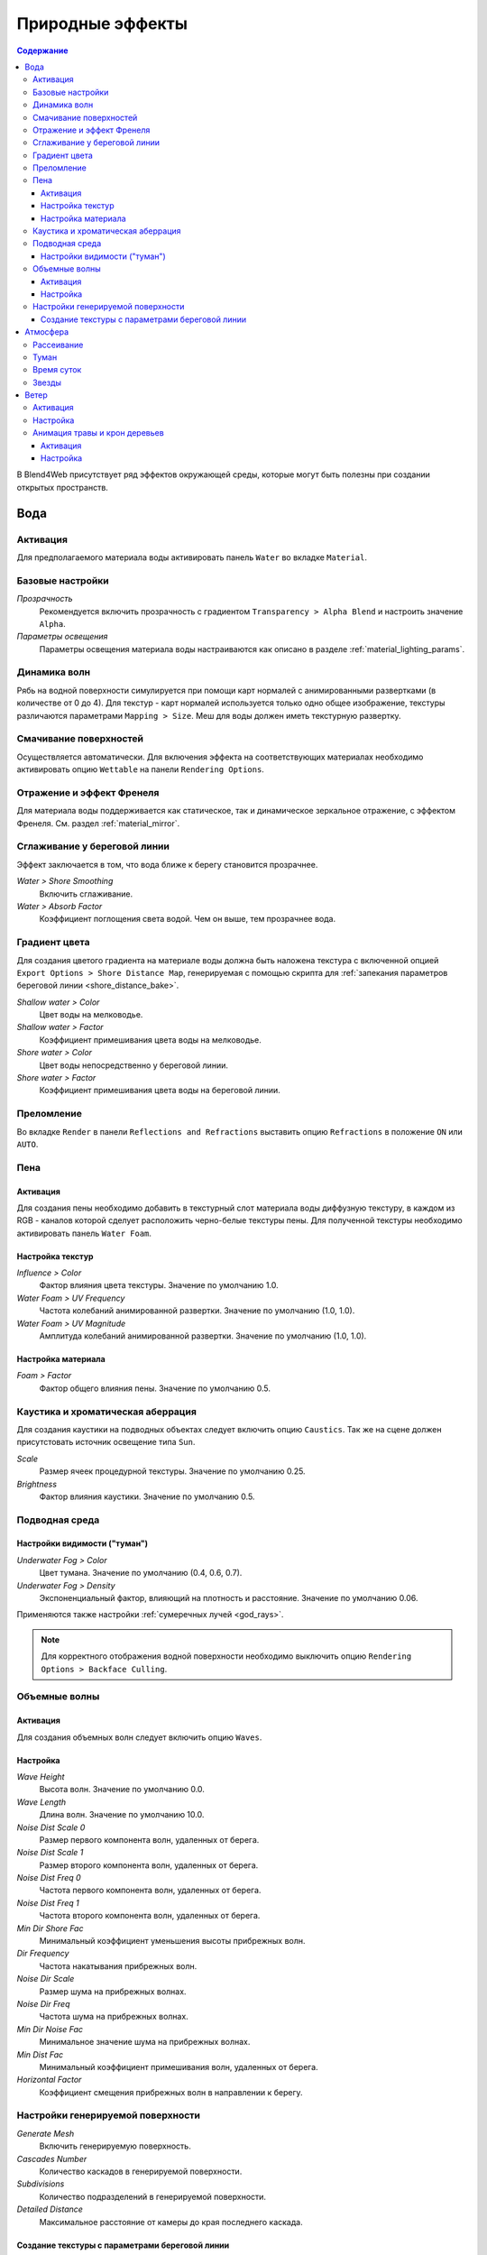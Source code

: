 .. _outdoor_rendering:

*****************
Природные эффекты
*****************

.. contents:: Содержание
    :depth: 3
    :backlinks: entry

В Blend4Web присутствует ряд эффектов окружающей среды, которые могут быть полезны при создании открытых пространств.

.. _water:

Вода
====

Активация
---------

Для предполагаемого материала воды активировать панель ``Water`` во вкладке ``Material``. 

.. image:: src_images/outdoor_rendering/water_material_setup.png
   :align: center
   :width: 100%

Базовые настройки
-----------------

*Прозрачность*
    Рекомендуется включить прозрачность с градиентом ``Transparency > Alpha Blend`` и настроить значение ``Alpha``. 

*Параметры освещения*
    Параметры освещения материала воды настраиваются как описано в разделе :ref:`material_lighting_params`.

Динамика волн
-------------

Рябь на водной поверхности симулируется при помощи карт нормалей с анимированными развертками (в количестве от 0 до 4). Для текстур - карт нормалей используется только одно общее изображение, текстуры различаются параметрами ``Mapping > Size``. Меш для воды должен иметь текстурную развертку.
   
Смачивание поверхностей
-----------------------

Осуществляется автоматически. Для включения эффекта на соответствующих материалах необходимо активировать опцию ``Wettable`` на панели ``Rendering Options``.


Отражение и эффект Френеля
--------------------------

Для материала воды поддерживается как статическое, так и динамическое зеркальное отражение, с эффектом Френеля. См. раздел :ref:`material_mirror`.


.. image:: src_images/outdoor_rendering/water_reflection_dynamic.jpg
   :align: center
   :width: 100%

Сглаживание у береговой линии
-----------------------------

Эффект заключается в том, что вода ближе к берегу становится прозрачнее.

*Water > Shore Smoothing*
    Включить сглаживание.

*Water > Absorb Factor*
    Коэффициент поглощения света водой. Чем он выше, тем прозрачнее вода.


Градиент цвета
--------------
Для создания цветого градиента на материале воды должна быть наложена текстура с включенной опцией ``Export Options > Shore Distance Map``, генерируемая с помощью скрипта для :ref:`запекания параметров береговой линии <shore_distance_bake>`.

*Shallow water > Color*
    Цвет воды на мелководье.

*Shallow water > Factor*
    Коэффициент примешивания цвета воды на мелководье.

*Shore water > Color*
    Цвет воды непосредственно у береговой линии.

*Shore water > Factor*
    Коэффициент примешивания цвета воды на береговой линии.

Преломление
-----------

Во вкладке ``Render``  в панели ``Reflections and Refractions`` выставить опцию ``Refractions`` в положение ``ON`` или ``AUTO``.

.. image:: src_images/outdoor_rendering/water_refraction.jpg
   :align: center
   :width: 100%

Пена
----

Активация
.........

Для создания пены необходимо добавить в текстурный слот материала воды диффузную текстуру, в каждом из RGB - каналов которой сделует расположить черно-белые текстуры пены. Для полученной текстуры необходимо активировать панель ``Water Foam``.


.. image:: src_images/outdoor_rendering/water_texture_setup_foam.png
   :align: center
   :width: 100%


Настройка текстур
.................

*Influence > Color*
    Фактор влияния цвета текстуры. Значение по умолчанию 1.0.

*Water Foam > UV Frequency*
    Частота колебаний анимированной развертки. Значение по умолчанию (1.0, 1.0).

*Water Foam > UV Magnitude*
    Амплитуда колебаний анимированной развертки. Значение по умолчанию (1.0, 1.0).


Настройка материала
...................

*Foam > Factor*
    Фактор общего влияния пены. Значение по умолчанию 0.5.


Каустика и хроматическая аберрация
----------------------------------

Для создания каустики на подводных объектах следует включить опцию ``Caustics``. Так же на сцене должен присутстовать источник освещение типа ``Sun``.

.. image:: src_images/outdoor_rendering/water_caustics.jpg
   :align: center
   :width: 100%

*Scale*
    Размер ячеек процедурной текстуры. Значение по умолчанию 0.25.

*Brightness*
    Фактор влияния каустики. Значение по умолчанию 0.5.

Подводная среда
---------------

.. image:: src_images/outdoor_rendering/underwater.jpg
   :align: center
   :width: 100%

Настройки видимости ("туман")
.............................

*Underwater Fog > Color*
    Цвет тумана. Значение по умолчанию (0.4, 0.6, 0.7).

*Underwater Fog > Density*
    Экспоненциальный фактор, влияющий на плотность и расстояние. Значение по умолчанию 0.06.

Применяются также настройки :ref:`сумеречных лучей <god_rays>`.


.. note::
    Для корректного отображения водной поверхности необходимо выключить опцию ``Rendering Options > Backface Culling``.

.. image:: src_images/outdoor_rendering/water_border.jpg
   :align: center
   :width: 100%

.. _water_volumetric_waves:

Объемные волны
--------------

Активация
.........

Для создания объемных волн следует включить опцию ``Waves``.

.. image:: src_images/outdoor_rendering/water_waves.jpg
   :align: center
   :width: 100%

Настройка
.........

*Wave Height*
    Высота волн. Значение по умолчанию 0.0.

*Wave Length*
    Длина волн. Значение по умолчанию 10.0.

*Noise Dist Scale 0*
    Размер первого компонента волн, удаленных от берега.

*Noise Dist Scale 1*
    Размер второго компонента волн, удаленных от берега.

*Noise Dist Freq 0*
    Частота первого компонента волн, удаленных от берега.

*Noise Dist Freq 1*
    Частота второго компонента волн, удаленных от берега.

*Min Dir Shore Fac*
    Минимальный коэффициент уменьшения высоты прибрежных волн.

*Dir Frequency*
    Частота накатывания прибрежных волн.

*Noise Dir Scale*
    Размер шума на прибрежных волнах.

*Noise Dir Freq*
    Частота шума на прибрежных волнах.

*Min Dir Noise Fac*
    Минимальное значение шума на прибрежных волнах.
    
*Min Dist Fac*
    Минимальный коэффициент примешивания волн, удаленных от берега.

*Horizontal Factor*
    Коэффициент смещения прибрежных волн в направлении к берегу.

Настройки генерируемой поверхности
----------------------------------

*Generate Mesh*
    Включить генерируемую поверхность.

*Cascades Number*
    Количество каскадов в генерируемой поверхности.

*Subdivisions*
    Количество подразделений в генерируемой поверхности.

*Detailed Distance*
    Максимальное расстояние от камеры до края последнего каскада.


.. index:: параметры берега, береговая линия

.. _shore_distance_bake:

Создание текстуры с параметрами береговой линии
...............................................

На панели инструментов (горячая клавиша "T") во вкладке ``Blend4Web`` открыть панель ``Bake Shore Distance Map``. Выставить настройки максимального расстояния до берега ``Maximum Distance`` и размера получаемой текстуры ``Texture Size``. Выбрать сначала объект (или несколько объектов) ландшафта, затем объект воды. Нажать кнопку ``Bake``. 

В зависимости от размера текстуры и количества вершин в обрабатываемых мешах время выполнения скрипта варьируется от долей секунды до нескольких минут. Убедиться, что в меше воды создана текстура с названием ``ShoreDistance``. 

При вызове скрипта в материале воды сохраняются некоторые системные свойства. Поэтому, после его работы обязательно нужно сохранять сцену. 


.. _atmosphere:

Атмосфера
=========

Рассеивание
-----------

Во вкладке ``World`` активировать панель ``Procedural Sky``, предварительно выставив опцию ``World > Render Sky``. Если одновременно с этим используется статическая :ref:`текстура неба <skydome_texture>`, она будет заменена.

.. note::

    Кроме того, процедурная текстура неба может быть использована для имитации рассеянного :ref:`освещения от окружающей среды <environment_lighting>`, по аналогии со статической :ref:`текстурой неба <skydome_texture>`. Для этого необходимо выставить опции ``Procedural Sky > Use as Environment Lighting`` и ``Environment Lighting > Sky Texture``. Если текстура мира для рассеянного освещения уже существует, она будет заменена.


.. image:: src_images/outdoor_rendering/skydome_procedural.jpg
   :align: center
   :width: 100%

|

Движком поддерживаются следующие настройки:

*Procedural Sky > Sky Color*
     Базовый цвет неба. Значение по умолчанию (0.087, 0.255, 0.6) (голубой).

*Procedural Sky > Rayleigh Brightness*
     Яркость рэлеевского рассеяния (на малых частицах). Значение по умолчанию 3.3.

*Procedural Sky > Mie Brightness*
     Яркость рассеяния Ми (на крупных частицах). Значение по умолчанию 0.1.

*Procedural Sky > Spot Brightness*
     Яркость пятна солнца. Значение по умолчанию 20.0.

*Procedural Sky > Scatter Strength*
     Фактор рассеяния света. Значение по умолчанию 0.2.

*Procedural Sky > Rayleigh Strength*
     Фактор рэлеевского рассеяния. Значение по умолчанию 0.2.

*Procedural Sky > Mie Strength*
     Фактор рассеяния Ми. Значение по умолчанию 0.006.

*Procedural Sky > Rayleigh Collection Power*
     Степенной коэффицент рэлеевского рассеяния. Значение по умолчанию 0.35.

*Procedural Sky > Mie Collection Power*
     Степенной коэффицент рассеяния Ми. Значение по умолчанию 0.5.

*Procedural Sky > Mie Distribution*
     Распределение рассеяния Ми. Значение по умолчанию 0.4.



Туман
-----

Движком поддерживаются стандартные параметры вкладки ``World > Mist``. Помимо этого возможно переопределение цвета тумана.

*Mist > Use custom color*
    Использовать для тумана заданный цвет, вместо цвета ``World > Horizon``. По умолчанию включено.

*Mist > Color*
    Цвет тумана. Значение по умолчанию (0.5, 0.5, 0.5) (серый).

При использовании динамического неба цвет тумана определяется цветом неба.


Время суток
-----------

Для лампы необходимо выставить опцию ``Dynamic Intensity``.

Время суток устанавливается приложениями с использованием соответствующего API. В частности, время суток может устанавливаться в интерфейсе ``Lighting``
:ref:`просмотрщика сцен <viewer>`. 

.. image:: src_images/outdoor_rendering/sunset.jpg
   :align: center
   :width: 100%


Звезды
------

Настройка данного эффекта описывается в разделе :ref:`material_halo`.

.. image:: src_images/outdoor_rendering/stars.jpg
   :align: center
   :width: 100%

.. _wind:

Ветер
=====

Сила и направление ветра оказывает воздействие на:
    - :ref:`анимацию травы и крон деревьев <wind_bending>`
    - :ref:`динамику систем частиц <particles_force_fields>`
    - :ref:`частоту колебаний волн воды <water_volumetric_waves>` (в настоящий момент влияет только сила)


Активация
---------

Добавить на сцену объект - силовое поле типа ``Wind``.


Настройка
---------

*Направление*
    Направление задается посредством вращения объекта - силового поля.

*Force Fields > Strength*
    Сила ветра. Располагается во вкладке ``Physics``. Значение по умолчанию 1.0.


.. _wind_bending:

Анимация травы и крон деревьев
------------------------------

Подготовка ресурсов для рендеринга травы описана в разделе :ref:`particles_grass`.


Активация
.........

На объекте травы или дерева активировать панель ``Wind Bending``.


Настройка
.........

Интерфейс для настроек появляется после активации панели ``Wind Bending``.

.. image:: src_images/outdoor_rendering/wind_bending_setup.jpg
   :align: center
   :width: 80%

|

*Main bending > Angle*
    Амплитуда угла "основного" отклонения под действием ветра (в градусах). Значение по умолчанию 10.0.
    
*Main bending > Frequency*
    Частота "основного" отклонения под действием ветра. Значение по умолчанию 0.25.

*Main bending > Main Stiffness (A)*
    Текстовое поле для названия слоя вертексного цвета, содержащего информацию о жесткости "основного" отклонения. Может быть оставлено пустым. 

*Detail bending > Amplitude*
    Амплитуда угла "детализованного" отклонения под действием ветра (в градусах). Значение по умолчанию 0.1.

*Detail bending > Branch Amplitude*
    Амплитуда угла отклонения ветвей под действием ветра (в градусах). Значение по умолчанию 0.3.

*Detail bending > Bending Frequency*
    Частота колебаний ветвей. Значение по умолчанию 1.0.

*Detail bending > Leaves Stiffness (R)*
    Текстовое поле для названия слоя вертексного цвета, содержащего информацию о жесткости листвы. Может быть оставлено пустым. 

*Detail bending > Leaves Phase (G)*
    Текстовое поле для названия слоя вертексного цвета, содержащего информацию о фазе отклонения листвы. Может быть оставлено пустым. 

*Detail bending > Overall Stiffness (B)*
    Текстовое поле для названия слоя вертексного цвета, содержащего информацию об общей жесткости листвы. Может быть оставлено пустым. 

Слои вертексных цветов с указанными в настройках названиями должны существовать в меше.

.. image:: src_images/outdoor_rendering/wind_bending_vcolors.jpg
   :align: center
   :width: 100%

